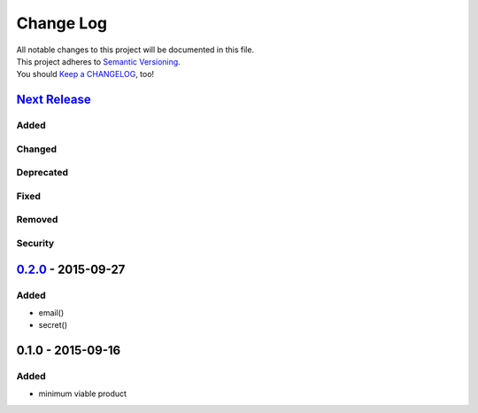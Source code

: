 Change Log
==========

| All notable changes to this project will be documented in this file.
| This project adheres to `Semantic Versioning <http://semver.org/>`__.
| You should `Keep a CHANGELOG <http://keepachangelog.com/>`__, too!

`Next Release <https://github.com/sfischer13/python-prompt/compare/0.2.0...HEAD>`__
-----------------------------------------------------------------------------------

Added
~~~~~

Changed
~~~~~~~

Deprecated
~~~~~~~~~~

Fixed
~~~~~

Removed
~~~~~~~

Security
~~~~~~~~

`0.2.0 <https://github.com/sfischer13/python-prompt/compare/0.1.0...0.2.0>`__ - 2015-09-27
------------------------------------------------------------------------------------------

Added
~~~~~

-  email()
-  secret()

0.1.0 - 2015-09-16
------------------

Added
~~~~~

-  minimum viable product
